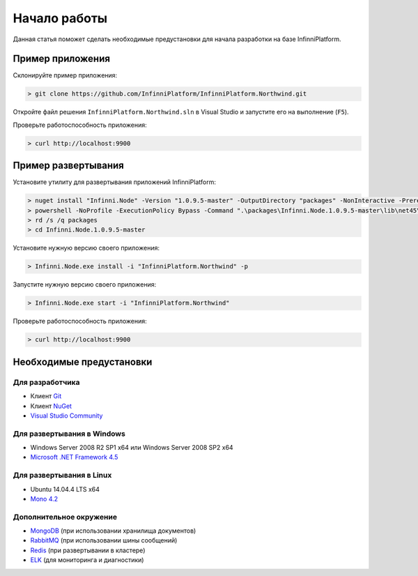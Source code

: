 Начало работы
=============

Данная статья поможет сделать необходимые предустановки для начала разработки на базе InfinniPlatform.

Пример приложения
-----------------

Склонируйте пример приложения:

.. code-block:: bash

    > git clone https://github.com/InfinniPlatform/InfinniPlatform.Northwind.git

Откройте файл решения ``InfinniPlatform.Northwind.sln`` в Visual Studio и запустите его на выполнение (``F5``).

Проверьте работоспособность приложения:

.. code-block:: bash

    > curl http://localhost:9900

Пример развертывания
--------------------

Установите утилиту для развертывания приложений InfinniPlatform:

.. code-block:: bash

    > nuget install "Infinni.Node" -Version "1.0.9.5-master" -OutputDirectory "packages" -NonInteractive -Prerelease -Source "http://nuget.org/api/v2;http://nuget.infinnity.ru/api/v2"
    > powershell -NoProfile -ExecutionPolicy Bypass -Command ".\packages\Infinni.Node.1.0.9.5-master\lib\net45\Install.ps1"
    > rd /s /q packages
    > cd Infinni.Node.1.0.9.5-master

Установите нужную версию своего приложения:

.. code-block:: bash

    > Infinni.Node.exe install -i "InfinniPlatform.Northwind" -p

Запустите нужную версию своего приложения:

.. code-block:: bash

    > Infinni.Node.exe start -i "InfinniPlatform.Northwind"

Проверьте работоспособность приложения:

.. code-block:: bash

    > curl http://localhost:9900

Необходимые предустановки
-------------------------

Для разработчика
~~~~~~~~~~~~~~~~

- Клиент `Git`_
- Клиент `NuGet`_
- `Visual Studio Community`_

Для развертывания в Windows
~~~~~~~~~~~~~~~~~~~~~~~~~~~~~~~~~~~~

- Windows Server 2008 R2 SP1 x64 или Windows Server 2008 SP2 x64
- `Microsoft .NET Framework 4.5`_

Для развертывания в Linux
~~~~~~~~~~~~~~~~~~~~~~~~~~~~~~~~~~

- Ubuntu 14.04.4 LTS x64
- `Mono 4.2`_

Дополнительное окружение
~~~~~~~~~~~~~~~~~~~~~~~~

- `MongoDB`_ (при использовании хранилища документов)
- `RabbitMQ`_ (при использовании шины сообщений)  
- `Redis`_ (при развертывании в кластере)
- `ELK`_ (для мониторинга и диагностики)

.. _Git: https://git-scm.com/downloads
.. _Nuget: https://dist.nuget.org/index.html
.. _Visual Studio Community: https://www.visualstudio.com/ru-ru/products/visual-studio-community-vs.aspx
.. _Microsoft .NET Framework 4.5: https://www.microsoft.com/ru-ru/download/details.aspx?id=30653
.. _Mono 4.2: http://www.mono-project.com/download/
.. _MongoDB: https://www.mongodb.com/download-center
.. _RabbitMQ: https://www.rabbitmq.com/download.html
.. _Redis: http://redis.io/download
.. _ELK: https://www.elastic.co/products